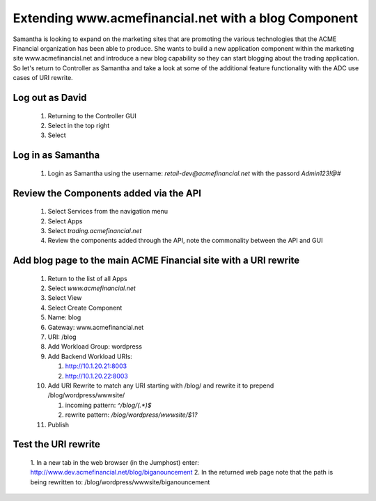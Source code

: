 =====================================================
Extending www.acmefinancial.net with a blog Component
=====================================================

Samantha is looking to expand on the marketing sites that are promoting the various technologies that the ACME Financial organization has been able to produce.
She wants to build a new application component within the marketing site www.acmefinancial.net and introduce a new blog capability so they can start blogging about the trading application.
So let's return to Controller as Samantha and take a look at some of the additional feature functionality with the ADC use cases of URI rewrite.

Log out as David
^^^^^^^^^^^^^^^^^^^

   1. Returning to the Controller GUI
   2. Select |admin| in the top right
   3. Select |logout|

Log in as Samantha
^^^^^^^^^^^^^^^^^^^^^

   1. Login as Samantha using the username: `retail-dev@acmefinancial.net` with the passord `Admin123!@#`

Review the Components added via the API
^^^^^^^^^^^^^^^^^^^^^^^^^^^^^^^^^^^^^^^^^^

   1. Select Services from the navigation menu
   2. Select Apps
   3. Select `trading.acmefinancial.net`
   4. Review the components added through the API, note the commonality between the API and GUI

Add blog page to the main ACME Financial site with a URI rewrite
^^^^^^^^^^^^^^^^^^^^^^^^^^^^^^^^^^^^^^^^^^^^^^^^^^^^^^^^^^^^^^^^^^^

   1. Return to the list of all Apps
   2. Select `www.acmefinancial.net`
   3. Select View
   4. Select Create Component
   5. Name: blog
   6. Gateway: www.acmefinancial.net
   7. URI: /blog
   8. Add Workload Group: wordpress
   9. Add Backend Workload URIs:

      1. http://10.1.20.21:8003
      2. http://10.1.20.22:8003
   
   10. Add URI Rewrite to match any URI starting with /blog/ and rewrite it to prepend /blog/wordpress/wwwsite/

       1. incoming pattern: `^/blog/(.*)$`
       2. rewrite pattern: `/blog/wordpress/wwwsite/$1?`
   
   11. Publish

Test the URI rewrite
^^^^^^^^^^^^^^^^^^^^^^^

    1. In a new tab in the web browser (in the Jumphost) enter: 
    http://www.dev.acmefinancial.net/blog/biganouncement
    2. In the returned web page note that the path is being rewritten to: 
    /blog/wordpress/wwwsite/biganouncement

|returnpage|

.. |admin| image:: ../../_static/admin_istrator.png
    :scale: 50 %

.. |logout| image:: ../../_static/log_out.png
    :scale: 50 %

.. |returnpage| image:: ../../_static/blog_return_page.png
    :scale: 50 %
